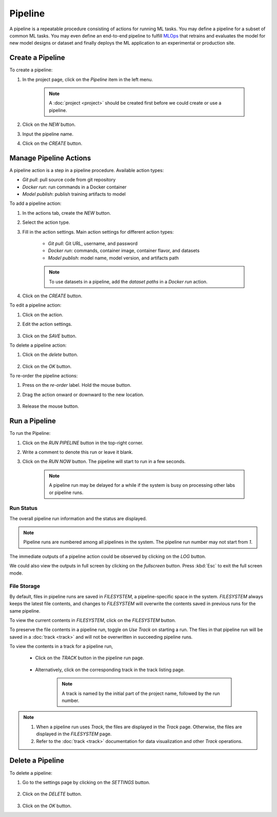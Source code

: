 #########
Pipeline
#########

A pipeline is a repeatable procedure consisting of actions for running ML tasks.
You may define a pipeline for a subset of common ML tasks.
You may even define an end-to-end pipeline to fulfill `MLOps <https://en.wikipedia.org/wiki/MLOps>`_ that
retrains and evaluates the model for new model designs or dataset
and finally deploys the ML application to an experimental or production site.

Create a Pipeline
=================

To create a pipeline:

#) In the project page, click on the *Pipeline*  item in the left menu.

    .. image:: /_static/imgs/user/get_started/goto_pipeline.png
        :width: 600

    .. note::
        A :doc:`project <project>` should be created first before we could create or use a pipeline.

#) Click on the *NEW* button.
#) Input the pipeline name.
#) Click on the *CREATE* button.

    .. image:: /_static/imgs/user/get_started/add_pipeline_1.png
        :width: 600

Manage Pipeline Actions
=======================

A pipeline action is a step in a pipeline procedure.
Available action types:

* *Git pull*: pull source code from git repository
* *Docker run*: run commands in a Docker container
* *Model publish*: publish training artifacts to model

To add a pipeline action:

#) In the actions tab, create the *NEW* button.
#) Select the action type.
#) Fill in the action settings. Main action settings for different action types:

    * *Git pull*: Git URL, username, and password
    * *Docker run*: commands, container image, container flavor, and datasets
    * *Model publish*: model name, model version, and artifacts path

    .. image:: /_static/imgs/user/get_started/add_pipeline_action_2_2.png
        :width: 480

    .. note::
        To use datasets in a pipeline, add the *dataset paths* in a *Docker run* action.

#) Click on the *CREATE* button.

To edit a pipeline action:

#) Click on the action.
#) Edit the action settings.

    .. image:: /_static/imgs/user/pipeline/edit_action_1.png
        :width: 300

#) Click on the *SAVE* button.

To delete a pipeline action:

#) Click on the *delete* button.

    .. image:: /_static/imgs/user/pipeline/del_action_1.png
        :width: 300

#) Click on the *OK* button.

To re-order the pipeline actions:

#) Press on the *re-order* label. Hold the mouse button.
#) Drag the action onward or downward to the new location.

    .. image:: /_static/imgs/user/pipeline/reorder_action_1.png
        :width: 300

#) Release the mouse button.

Run a Pipeline
==============

To run the Pipeline:

#) Click on the *RUN PIPELINE* button in the top-right corner.
#) Write a comment to denote this run or leave it blank.
#) Click on the *RUN NOW* button. The pipeline will start to run in a few seconds.

    .. image:: /_static/imgs/user/get_started/run_pipeline_1_1.png
        :width: 300
    
    .. note::
        A pipeline run may be delayed for a while
        if the system is busy on processing other labs or pipeline runs.

Run Status
----------

The overall pipeline run information and the status are displayed.

.. image:: /_static/imgs/user/get_started/run_pipeline_1_2.png
    :width: 600

.. note::
    Pipeline runs are numbered among all pipelines in the system.
    The pipeline run number may not start from *1*.

The immediate outputs of a pipeline action could be observed by clicking on the *LOG* button.

.. image:: /_static/imgs/user/get_started/run_pipeline_1_3.png
    :width: 600

We could also view the outputs in full screen by clicking on the *fullscreen* button.
Press :kbd:`Esc` to exit the full screen mode.

.. image:: /_static/imgs/user/get_started/run_pipeline_1_4.png
    :width: 600

File Storage
------------

By default, files in pipeline runs are saved in *FILESYSTEM*, a pipeline-specific space in the system.
*FILESYSTEM* always keeps the latest file contents,
and changes to *FILESYSTEM* will overwrite the contents saved in previous runs for the same pipeline.

To view the current contents in *FILESYSTEM*, click on the *FILESYSTEM* button.

.. image:: /_static/imgs/user/pipeline/view_filesystem.png
    :width: 600

To preserve the file contents in a pipeline run, toggle on *Use Track* on starting a run.
The files in that pipeline run will be saved in a :doc:`track <track>`
and will not be overwritten in succeeding pipeline runs.

.. image:: /_static/imgs/user/get_started/run_pipeline_2_1.png
    :width: 480

To view the contents in a track for a pipeline run,

    * Click on the *TRACK* button in the pipeline run page.

        .. image:: /_static/imgs/common/btn_track.png

    * Alternatively, click on the corresponding track in the track listing page.

        .. image:: /_static/imgs/user/get_started/goto_track.png
            :width: 600

        .. note::
            A track is named by the initial part of the project name, followed by the run number.

.. note::
    #) When a pipeline run uses *Track*, the files are displayed in the *Track* page.
       Otherwise, the files are displayed in the *FILESYSTEM* page.
    #) Refer to the :doc:`track <track>` documentation for data visualization and other *Track* operations.

Delete a Pipeline
=================

To delete a pipeline:

#) Go to the settings page by clicking on the *SETTINGS* button.

    .. image:: /_static/imgs/common/btn_settings_2.png

#) Click on the *DELETE* button.

    .. image:: /_static/imgs/user/pipeline/del_pipeline_1.png
        :width: 600

#) Click on the *OK* button.